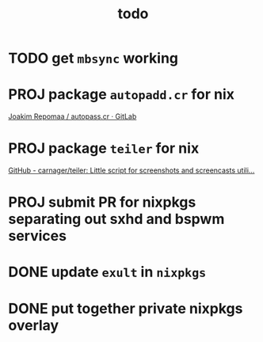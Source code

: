 #+TITLE: todo

* TODO get ~mbsync~ working
* PROJ package ~autopadd.cr~ for nix
[[https://gitlab.com/repomaa/autopass.cr][Joakim Repomaa / autopass.cr · GitLab]]
* PROJ package ~teiler~ for nix
[[https://github.com/carnager/teiler][GitHub - carnager/teiler: Little script for screenshots and screencasts utili...]]
* PROJ submit PR for nixpkgs separating out sxhd and bspwm services
* DONE update ~exult~ in ~nixpkgs~
* DONE put together private nixpkgs overlay
